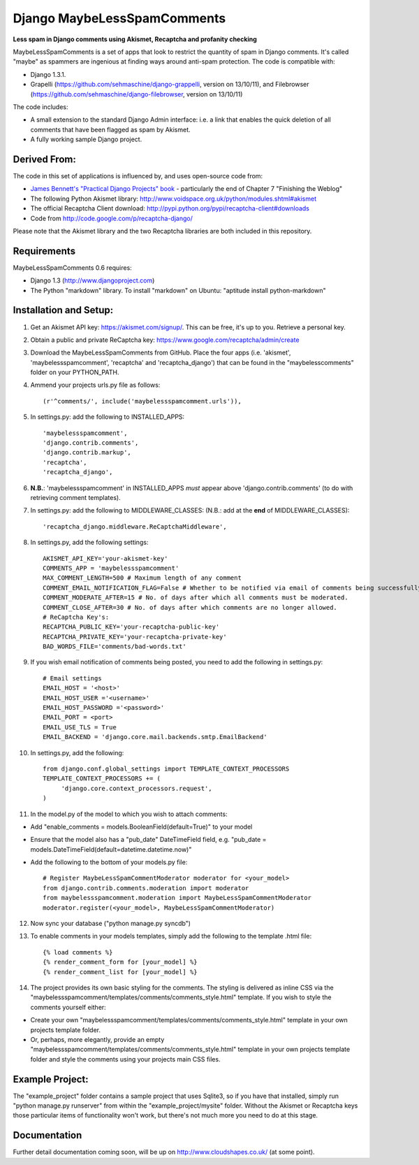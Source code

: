 

Django MaybeLessSpamComments
=============================

**Less spam in Django comments using Akismet, Recaptcha and profanity checking**

MaybeLessSpamComments is a set of apps that look to restrict the quantity of spam in Django comments. It's called "maybe" as spammers are ingenious at finding ways around anti-spam protection. The code is compatible with:

* Django 1.3.1.
* Grapelli (https://github.com/sehmaschine/django-grappelli, version on 13/10/11), and Filebrowser (https://github.com/sehmaschine/django-filebrowser, version on 13/10/11)

The code includes:

* A small extension to the standard Django Admin interface: i.e. a link that enables the quick deletion of all comments that have been flagged as spam by Akismet.
* A fully working sample Django project.


Derived From:
----------------

The code in this set of applications is influenced by, and uses open-source code from:

* `James Bennett's <http://www.b-list.org/>`_ `"Practical Django Projects" book <http://goo.gl/mk9c5>`_ - particularly the end of Chapter 7 "Finishing the Weblog"
* The following Python Akismet library: http://www.voidspace.org.uk/python/modules.shtml#akismet 
* The official Recaptcha Client download: http://pypi.python.org/pypi/recaptcha-client#downloads
* Code from http://code.google.com/p/recaptcha-django/

Please note that the Akismet library and the two Recaptcha libraries are both included in this repository.


Requirements
------------

MaybeLessSpamComments 0.6 requires:

* Django 1.3 (http://www.djangoproject.com)
* The Python "markdown" library. To install "markdown" on Ubuntu: "aptitude install python-markdown"


Installation and Setup:
------------------------
1. Get an Akismet API key: https://akismet.com/signup/. This can be free, it's up to you. Retrieve a personal key.
2. Obtain a public and private ReCaptcha key: https://www.google.com/recaptcha/admin/create
3. Download the MaybeLessSpamComments from GitHub. Place the four apps (i.e. 'akismet', 'maybelessspamcomment', 'recaptcha' and 'recaptcha_django') that can be found in the "maybelesscomments" folder on your PYTHON_PATH. 
4. Ammend your projects urls.py file as follows::

	(r'^comments/', include('maybelessspamcomment.urls')),

5. In settings.py: add the following to INSTALLED_APPS::

	'maybelessspamcomment',
	'django.contrib.comments',
	'django.contrib.markup',
	'recaptcha',
	'recaptcha_django',

 
6. **N.B.**: 'maybelessspamcomment' in INSTALLED_APPS *must* appear above 'django.contrib.comments' (to do with retrieving comment templates).


7. In settings.py: add the following to MIDDLEWARE_CLASSES: (N.B.: add at the **end** of MIDDLEWARE_CLASSES)::

	'recaptcha_django.middleware.ReCaptchaMiddleware',

8. In settings.py, add the following settings::

	AKISMET_API_KEY='your-akismet-key'
	COMMENTS_APP = 'maybelessspamcomment'
	MAX_COMMENT_LENGTH=500 # Maximum length of any comment
	COMMENT_EMAIL_NOTIFICATION_FLAG=False # Whether to be notified via email of comments being successfully posted.
	COMMENT_MODERATE_AFTER=15 # No. of days after which all comments must be moderated.
	COMMENT_CLOSE_AFTER=30 # No. of days after which comments are no longer allowed.
	# ReCaptcha Key's:
	RECAPTCHA_PUBLIC_KEY='your-recaptcha-public-key'
	RECAPTCHA_PRIVATE_KEY='your-recaptcha-private-key'
	BAD_WORDS_FILE='comments/bad-words.txt'

9. If you wish email notification of comments being posted, you need to add the following in settings.py::

	# Email settings
	EMAIL_HOST = '<host>'
	EMAIL_HOST_USER ='<username>'
	EMAIL_HOST_PASSWORD ='<password>'
	EMAIL_PORT = <port>
	EMAIL_USE_TLS = True
	EMAIL_BACKEND = 'django.core.mail.backends.smtp.EmailBackend'


10. In settings.py, add the following::

	from django.conf.global_settings import TEMPLATE_CONTEXT_PROCESSORS
	TEMPLATE_CONTEXT_PROCESSORS += (
	     'django.core.context_processors.request',
	) 

11. In the model.py of the model to which you wish to attach comments:

* Add "enable_comments = models.BooleanField(default=True)" to your model
* Ensure that the model also has a "pub_date" DateTimeField field, e.g. "pub_date = models.DateTimeField(default=datetime.datetime.now)"
* Add the following to the bottom of your models.py file::

	# Register MaybeLessSpamCommentModerator moderator for <your_model>
	from django.contrib.comments.moderation import moderator
	from maybelessspamcomment.moderation import MaybeLessSpamCommentModerator
	moderator.register(<your_model>, MaybeLessSpamCommentModerator)

12. Now sync your database ("python manage.py syncdb")

13. To enable comments in your models templates, simply add the following to the template .html file::

	{% load comments %}
	{% render_comment_form for [your_model] %}
	{% render_comment_list for [your_model] %}


14. The project provides its own basic styling for the comments. The styling is delivered as inline CSS via the  "maybelessspamcomment/templates/comments/comments_style.html" template. If you wish to style the comments yourself either:

* Create your own "maybelessspamcomment/templates/comments/comments_style.html" template in your own projects template folder. 
* Or, perhaps, more elegantly, provide an empty "maybelessspamcomment/templates/comments/comments_style.html" template in your own projects template folder and style the comments using your projects main CSS files.


Example Project:
------------------
The "example_project" folder contains a sample project that uses Sqlite3, so if you have that installed, simply run "python manage.py runserver" from within the "example_project/mysite" folder. Without the Akismet or Recaptcha keys those particular items of functionality won't work, but there's not much more you need to do at this stage.


Documentation
-------------
Further detail documentation coming soon, will be up on http://www.cloudshapes.co.uk/ (at some point).



